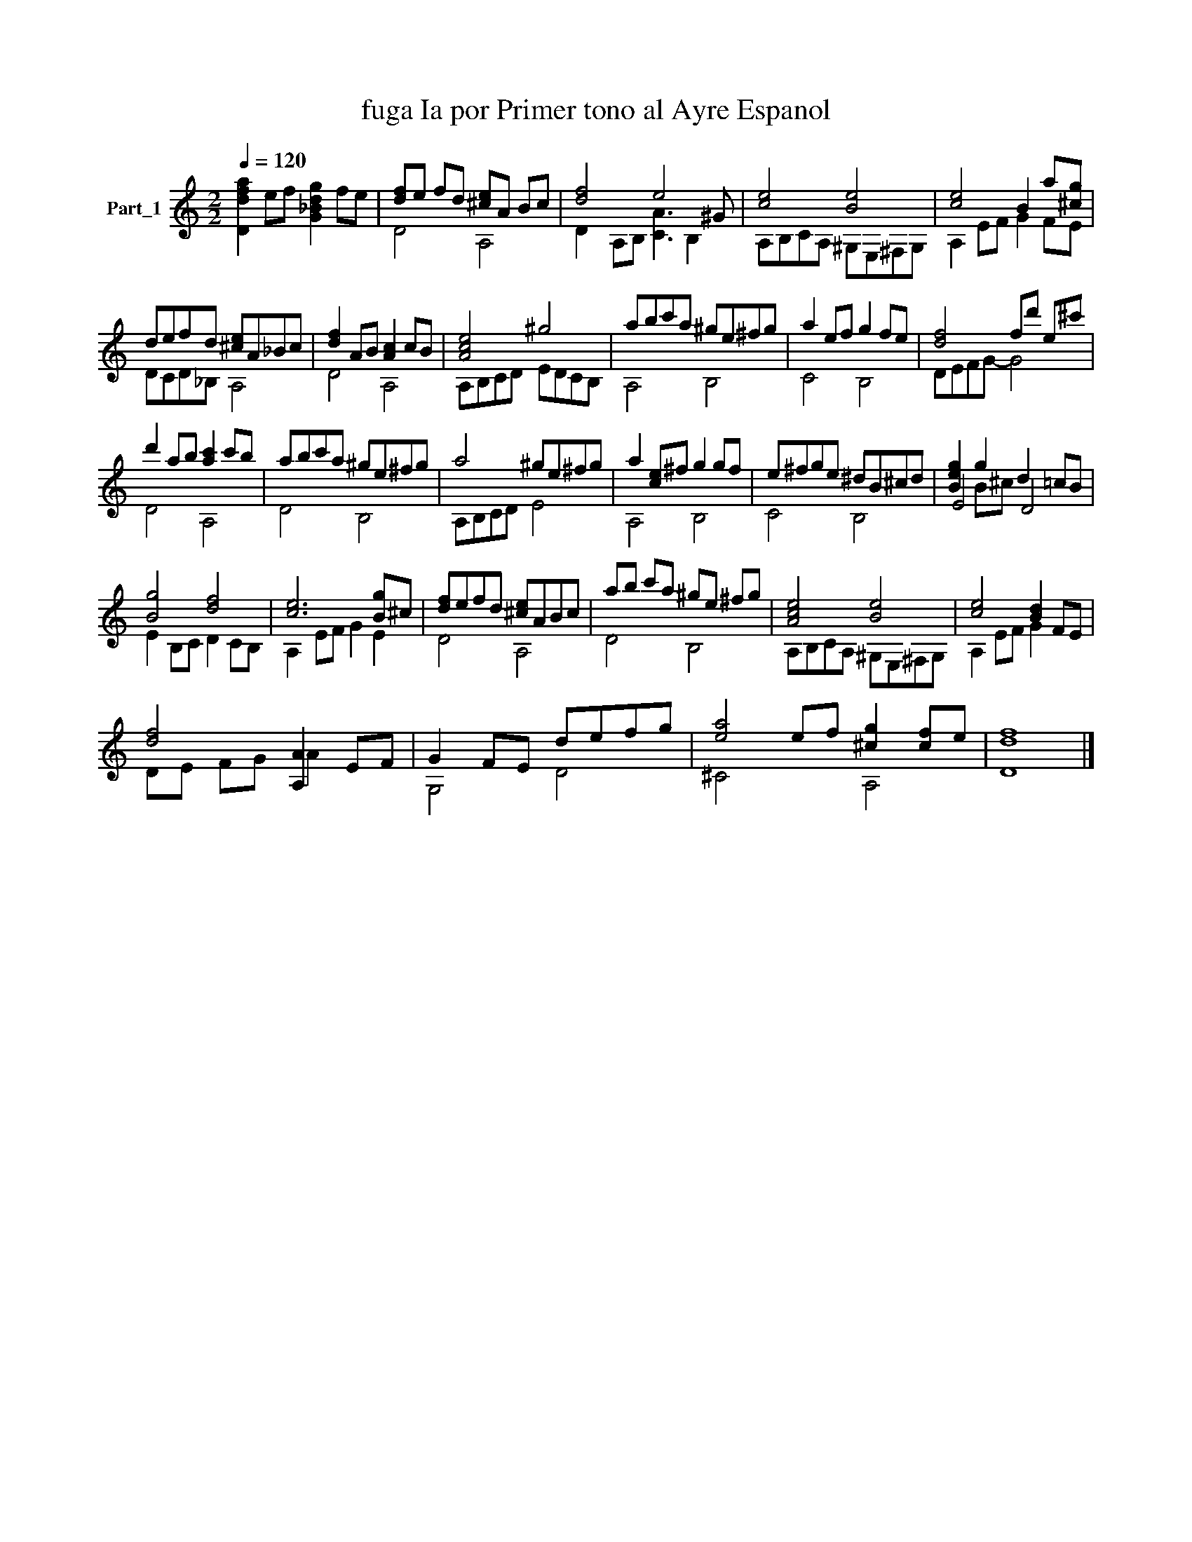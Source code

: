 X:1
T:fuga Ia por Primer tono al Ayre Espanol 
%%score ( 1 2 3 )
L:1/8
Q:1/4=120
M:2/2
K:C
V:1 treble nm="Part_1"
V:2 treble 
V:3 treble 
V:1
 [Ddfa]2 ef [G_Bdg]2 fe | [df]e fd [^ce]A Bc | [df]4 e4 ^G | [ce]4 [Be]4 | [ce]4 B2 a[^cg] | %5
 defd [^ce]A_Bc | [df]2 AB [Ac]2 cB | [Ace]4 ^g4 | abc'a ^ge^fg | a2 ef g2 fe | [df]4 fd' e^c' | %11
 d'2 ab [ac']2 c'b | abc'a ^ge^fg | a4 ^ge^fg | a2 [ce]^f g2 gf | e^fge ^dB^cd | [Beg]2 g2 d2 =cB | %17
 [Bg]4 [df]4 | [ce]6 [Bg]^c | [df]efd [^ce]ABc | ab c'a ^ge ^fg | [Ace]4 [Be]4 | [ce]4 [Bd]2 FE | %23
 [df]4 [A,A]2 EF | G2 FE defg | [ea]4 ef [^cg]2 [cf]e | [df]8 |] %27
V:2
 x8 | D4 A,4 | D2 A,B, [CA]3 B,2 | A,B,CA, ^G,E,^F,G, | A,2 EF G2 FE | DCD_B, A,4 | D4 A,4 | %7
 A,B,CD EDCB, | A,4 B,4 | C4 B,4 | DEFG- G4 | D4 A,4 | D4 B,4 | A,B,CD E4 | A,4 B,4 | C4 B,4 | %16
 E4 D4 | E2 B,C D2 CB, | A,2 EF G2 E2 | D4 A,4 | D4 B,4 | A,B,CA, ^G,E,^F,G, | A,2 EF G2 x2 | %23
 DE FG A2 x2 | G,4 D4 | ^C4 x2 A,4 | D8 |] %27
V:3
 x8 | x8 | x9 | x8 | x8 | x8 | x8 | x8 | x8 | x8 | x8 | x8 | x8 | x8 | x8 | x8 | x2 B^c x4 | x8 | %18
 x8 | x8 | x8 | x8 | x8 | x8 | x8 | x10 | x8 |] %27

